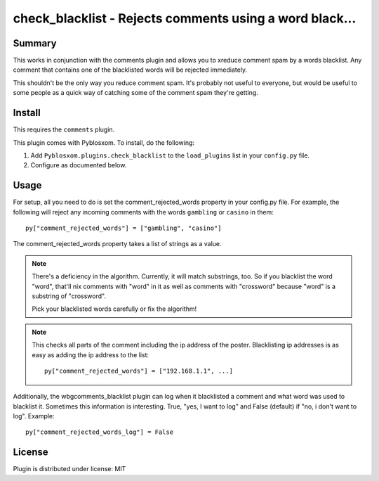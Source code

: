 
.. only:: text

   This document file was automatically generated.  If you want to edit
   the documentation, DON'T do it here--do it in the docstring of the
   appropriate plugin.  Plugins are located in ``Pyblosxom/plugins/``.

==========================================================
 check_blacklist - Rejects comments using a word black... 
==========================================================

Summary
=======

This works in conjunction with the comments plugin and allows you to
xreduce comment spam by a words blacklist.  Any comment that contains
one of the blacklisted words will be rejected immediately.

This shouldn't be the only way you reduce comment spam.  It's probably
not useful to everyone, but would be useful to some people as a quick
way of catching some of the comment spam they're getting.


Install
=======

This requires the ``comments`` plugin.

This plugin comes with Pyblosxom.  To install, do the following:

1. Add ``Pyblosxom.plugins.check_blacklist`` to the ``load_plugins``
   list in your ``config.py`` file.

2. Configure as documented below.


Usage
=====

For setup, all you need to do is set the comment_rejected_words
property in your config.py file.  For example, the following will
reject any incoming comments with the words ``gambling`` or ``casino``
in them::

   py["comment_rejected_words"] = ["gambling", "casino"]


The comment_rejected_words property takes a list of strings as a
value.

.. Note::

   There's a deficiency in the algorithm.  Currently, it will match
   substrings, too.  So if you blacklist the word "word", that'll nix
   comments with "word" in it as well as comments with "crossword"
   because "word" is a substring of "crossword".

   Pick your blacklisted words carefully or fix the algorithm!


.. Note::

   This checks all parts of the comment including the ip address of
   the poster.  Blacklisting ip addresses is as easy as adding the ip
   address to the list::

      py["comment_rejected_words"] = ["192.168.1.1", ...]


Additionally, the wbgcomments_blacklist plugin can log when it
blacklisted a comment and what word was used to blacklist it.
Sometimes this information is interesting.  True, "yes, I want to log"
and False (default) if "no, i don't want to log".  Example::

   py["comment_rejected_words_log"] = False


License
=======

Plugin is distributed under license: MIT
